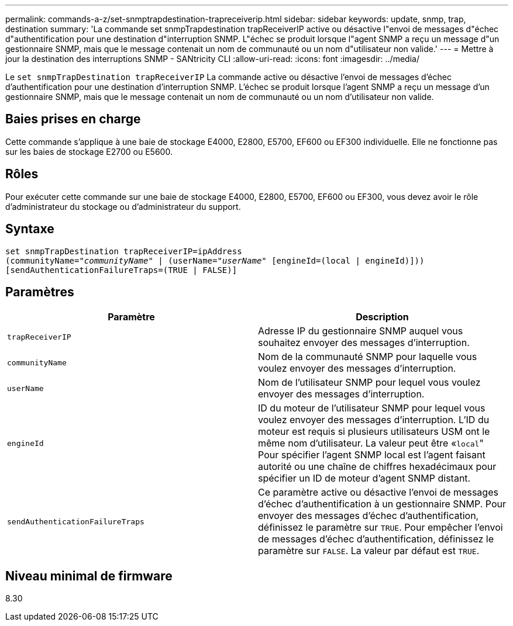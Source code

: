 ---
permalink: commands-a-z/set-snmptrapdestination-trapreceiverip.html 
sidebar: sidebar 
keywords: update, snmp, trap, destination 
summary: 'La commande set snmpTrapdestination trapReceiverIP active ou désactive l"envoi de messages d"échec d"authentification pour une destination d"interruption SNMP. L"échec se produit lorsque l"agent SNMP a reçu un message d"un gestionnaire SNMP, mais que le message contenait un nom de communauté ou un nom d"utilisateur non valide.' 
---
= Mettre à jour la destination des interruptions SNMP - SANtricity CLI
:allow-uri-read: 
:icons: font
:imagesdir: ../media/


[role="lead"]
Le `set snmpTrapDestination trapReceiverIP` La commande active ou désactive l'envoi de messages d'échec d'authentification pour une destination d'interruption SNMP. L'échec se produit lorsque l'agent SNMP a reçu un message d'un gestionnaire SNMP, mais que le message contenait un nom de communauté ou un nom d'utilisateur non valide.



== Baies prises en charge

Cette commande s'applique à une baie de stockage E4000, E2800, E5700, EF600 ou EF300 individuelle. Elle ne fonctionne pas sur les baies de stockage E2700 ou E5600.



== Rôles

Pour exécuter cette commande sur une baie de stockage E4000, E2800, E5700, EF600 ou EF300, vous devez avoir le rôle d'administrateur du stockage ou d'administrateur du support.



== Syntaxe

[source, cli, subs="+macros"]
----
set snmpTrapDestination trapReceiverIP=ipAddress
(communityName=pass:quotes["_communityName_"] | (userName=pass:quotes["_userName_"] [engineId=(local | engineId)]))
[sendAuthenticationFailureTraps=(TRUE | FALSE)]
----


== Paramètres

[cols="2*"]
|===
| Paramètre | Description 


 a| 
`trapReceiverIP`
 a| 
Adresse IP du gestionnaire SNMP auquel vous souhaitez envoyer des messages d'interruption.



 a| 
`communityName`
 a| 
Nom de la communauté SNMP pour laquelle vous voulez envoyer des messages d'interruption.



 a| 
`userName`
 a| 
Nom de l'utilisateur SNMP pour lequel vous voulez envoyer des messages d'interruption.



 a| 
`engineId`
 a| 
ID du moteur de l'utilisateur SNMP pour lequel vous voulez envoyer des messages d'interruption. L'ID du moteur est requis si plusieurs utilisateurs USM ont le même nom d'utilisateur. La valeur peut être «[.code]``local``" Pour spécifier l'agent SNMP local est l'agent faisant autorité ou une chaîne de chiffres hexadécimaux pour spécifier un ID de moteur d'agent SNMP distant.



 a| 
`sendAuthenticationFailureTraps`
 a| 
Ce paramètre active ou désactive l'envoi de messages d'échec d'authentification à un gestionnaire SNMP. Pour envoyer des messages d'échec d'authentification, définissez le paramètre sur `TRUE`. Pour empêcher l'envoi de messages d'échec d'authentification, définissez le paramètre sur `FALSE`. La valeur par défaut est `TRUE`.

|===


== Niveau minimal de firmware

8.30
